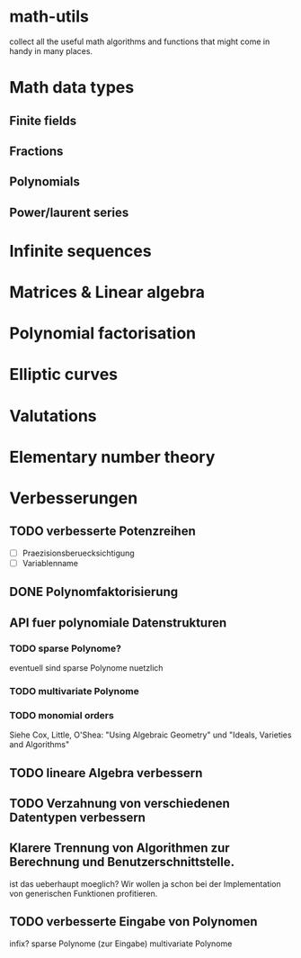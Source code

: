 * math-utils
collect all the useful math algorithms and functions that might come
in handy in many places.
* Math data types
** Finite fields
** Fractions
** Polynomials
** Power/laurent series
* Infinite sequences
* Matrices & Linear algebra
* Polynomial factorisation
* Elliptic curves
* Valutations
* Elementary number theory
* Verbesserungen
** TODO verbesserte Potenzreihen
- [ ] Praezisionsberuecksichtigung
- [ ] Variablenname
** DONE Polynomfaktorisierung
** API fuer polynomiale Datenstrukturen
*** TODO sparse Polynome?
eventuell sind sparse Polynome nuetzlich
*** TODO multivariate Polynome
*** TODO monomial orders
Siehe Cox, Little, O'Shea: "Using Algebraic Geometry" und "Ideals,
Varieties and Algorithms"
** TODO lineare Algebra verbessern
** TODO Verzahnung von verschiedenen Datentypen verbessern
** Klarere Trennung von Algorithmen zur Berechnung und Benutzerschnittstelle.
ist das ueberhaupt moeglich? Wir wollen ja schon bei der
Implementation von generischen Funktionen profitieren.
** TODO verbesserte Eingabe von Polynomen
infix?
sparse Polynome (zur Eingabe)
multivariate Polynome
